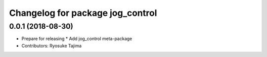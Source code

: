 ^^^^^^^^^^^^^^^^^^^^^^^^^^^^^^^^^
Changelog for package jog_control
^^^^^^^^^^^^^^^^^^^^^^^^^^^^^^^^^

0.0.1 (2018-08-30)
------------------
* Prepare for releasing
  * Add jog_control meta-package
* Contributors: Ryosuke Tajima
